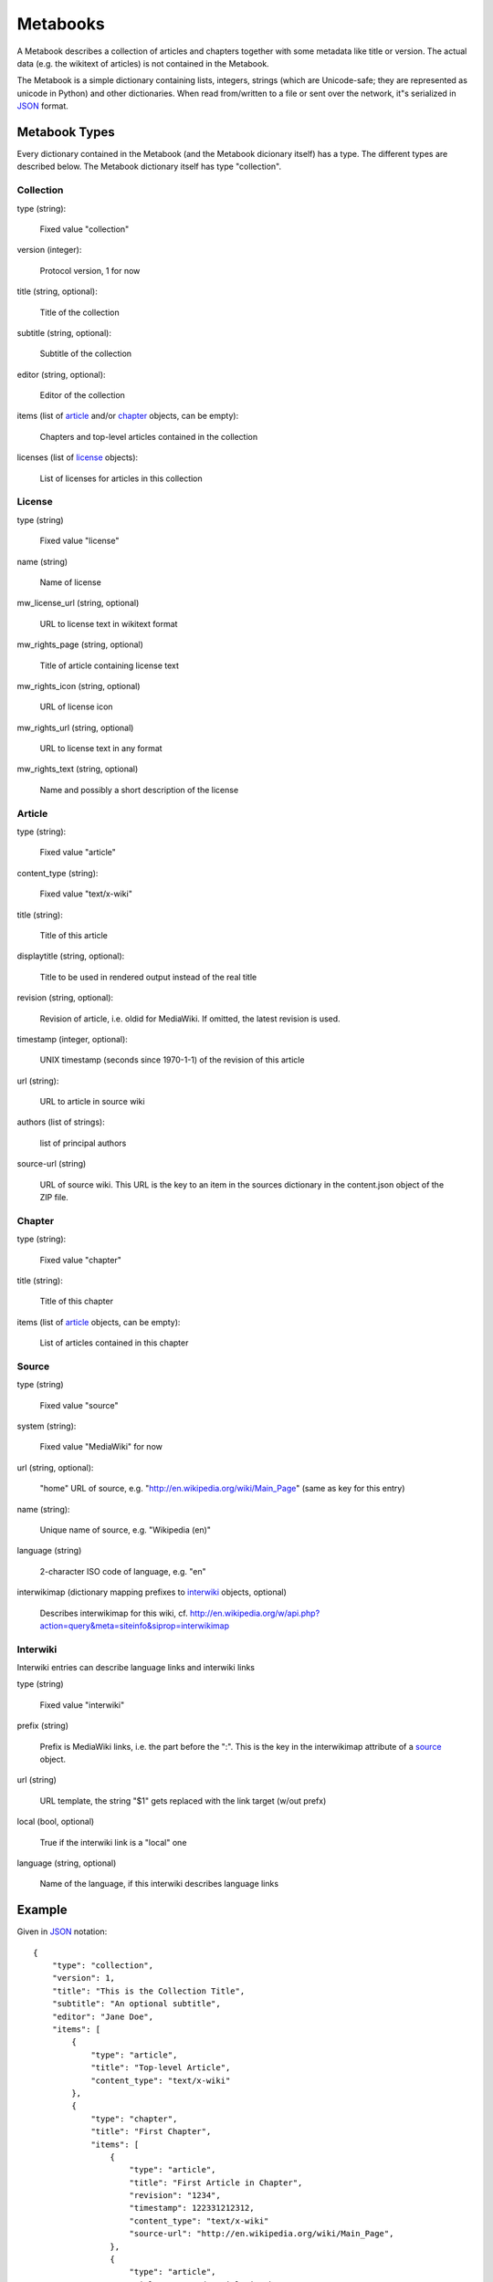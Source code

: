 ~~~~~~~~~~~~~~~
Metabooks
~~~~~~~~~~~~~~~

A Metabook describes a collection of articles and chapters together with some
metadata like title or version. The actual data (e.g. the wikitext of
articles) is not contained in the Metabook.

The Metabook is a simple dictionary containing lists, integers, strings (which
are Unicode-safe; they are represented as unicode in Python) and other
dictionaries. When read from/written to a file or sent over the network, it"s
serialized in `JSON`_ format.


Metabook Types
==============

Every dictionary contained in the Metabook (and the Metabook dicionary itself)
has a type. The different types are described below. The Metabook dictionary
itself has type "collection".

Collection
----------

type (string):

    Fixed value "collection"

version (integer):

    Protocol version, 1 for now

title (string, optional):

    Title of the collection

subtitle (string, optional):

    Subtitle of the collection

editor (string, optional):

    Editor of the collection

items (list of `article`_ and/or `chapter`_ objects, can be empty):

    Chapters and top-level articles contained in the collection
    
licenses (list of `license`_ objects):

    List of licenses for articles in this collection


License
-------

type (string)

    Fixed value "license"

name (string)

    Name of license

mw_license_url (string, optional)

    URL to license text in wikitext format

mw_rights_page (string, optional)

    Title of article containing license text

mw_rights_icon (string, optional)

    URL of license icon

mw_rights_url (string, optional)

    URL to license text in any format

mw_rights_text (string, optional)

    Name and possibly a short description of the license


Article
-------

type (string):

    Fixed value "article"

content_type (string):

    Fixed value "text/x-wiki"

title (string):

    Title of this article

displaytitle (string, optional):

    Title to be used in rendered output instead of the real title

revision (string, optional):

    Revision of article, i.e. oldid for MediaWiki. If omitted, the latest
    revision is used.

timestamp (integer, optional):

    UNIX timestamp (seconds since 1970-1-1) of the revision of this article
    
url (string):

    URL to article in source wiki

authors (list of strings):

    list of principal authors

source-url (string)

    URL of source wiki. This URL is the key to an item in the sources dictionary
    in the content.json object of the ZIP file.


Chapter
-------

type (string):

    Fixed value "chapter"

title (string):

    Title of this chapter

items (list of `article`_ objects, can be empty):

    List of articles contained in this chapter


Source
------
        
type (string)

    Fixed value "source"

system (string):

    Fixed value "MediaWiki" for now

url (string, optional):

    "home" URL of source, e.g. "http://en.wikipedia.org/wiki/Main_Page"
    (same as key for this entry)

name (string):

    Unique name of source, e.g. "Wikipedia (en)"

language (string)

    2-character ISO code of language, e.g. "en"

interwikimap (dictionary mapping prefixes to `interwiki`_ objects, optional)

    Describes interwikimap for this wiki,
    cf. http://en.wikipedia.org/w/api.php?action=query&meta=siteinfo&siprop=interwikimap


Interwiki
---------

Interwiki entries can describe language links and interwiki links

type (string)

    Fixed value "interwiki"

prefix (string)

    Prefix is MediaWiki links, i.e. the part before the ":".
    This is the key in the interwikimap attribute of a `source`_ object.

url (string)

    URL template, the string "$1" gets replaced with the link target (w/out prefx)

local (bool, optional)

    True if the interwiki link is a "local" one

language (string, optional)

    Name of the language, if this interwiki describes language links



Example
=======

Given in `JSON`_ notation::

    {
        "type": "collection",
        "version": 1,
        "title": "This is the Collection Title",
        "subtitle": "An optional subtitle",
        "editor": "Jane Doe",
        "items": [
            {
                "type": "article",
                "title": "Top-level Article",
                "content_type": "text/x-wiki"
            },
            {
                "type": "chapter",
                "title": "First Chapter",
                "items": [
                    {
                        "type": "article",
                        "title": "First Article in Chapter",
                        "revision": "1234",
                        "timestamp": 122331212312,
                        "content_type": "text/x-wiki"
                        "source-url": "http://en.wikipedia.org/wiki/Main_Page",
                    },
                    {
                        "type": "article",
                        "title": "Second Article in Chapter",
                        "content_type": "text/x-wiki"
                        "source-url": "http://en.wikipedia.org/wiki/Main_Page",
                    }
                ]
            },
        ],
        "licenses": [
            {
                "type": "license",
                "name": "GFDL",
                "mw_license_url": "http://en.wikipedia.org/wiki/Wikipedia:Text_of_the_GNU_Free_Documentation_License"
            }
        ]
    }

.. _`JSON`: http://json.org/

